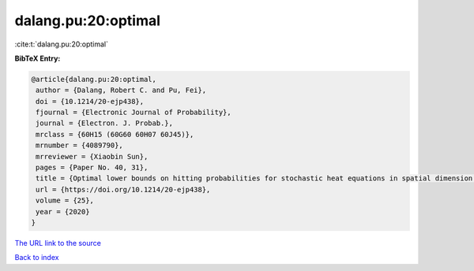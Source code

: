 dalang.pu:20:optimal
====================

:cite:t:`dalang.pu:20:optimal`

**BibTeX Entry:**

.. code-block:: bibtex

   @article{dalang.pu:20:optimal,
    author = {Dalang, Robert C. and Pu, Fei},
    doi = {10.1214/20-ejp438},
    fjournal = {Electronic Journal of Probability},
    journal = {Electron. J. Probab.},
    mrclass = {60H15 (60G60 60H07 60J45)},
    mrnumber = {4089790},
    mrreviewer = {Xiaobin Sun},
    pages = {Paper No. 40, 31},
    title = {Optimal lower bounds on hitting probabilities for stochastic heat equations in spatial dimension {$k\geq 1$}},
    url = {https://doi.org/10.1214/20-ejp438},
    volume = {25},
    year = {2020}
   }
`The URL link to the source <ttps://doi.org/10.1214/20-ejp438}>`_


`Back to index <../By-Cite-Keys.html>`_
